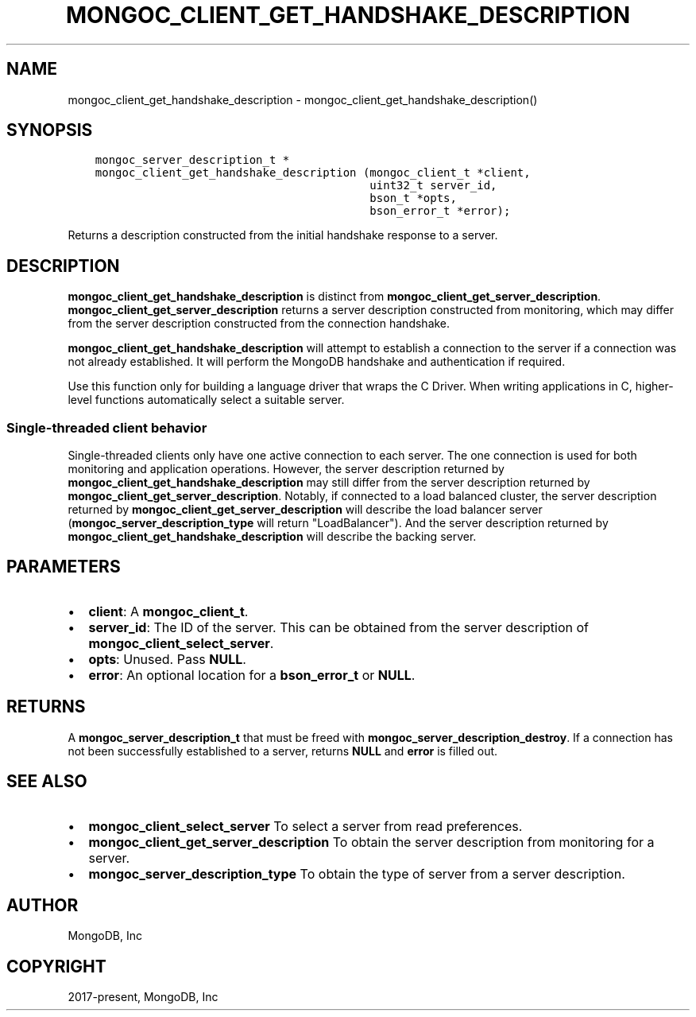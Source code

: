 .\" Man page generated from reStructuredText.
.
.TH "MONGOC_CLIENT_GET_HANDSHAKE_DESCRIPTION" "3" "Nov 03, 2021" "1.19.2" "libmongoc"
.SH NAME
mongoc_client_get_handshake_description \- mongoc_client_get_handshake_description()
.
.nr rst2man-indent-level 0
.
.de1 rstReportMargin
\\$1 \\n[an-margin]
level \\n[rst2man-indent-level]
level margin: \\n[rst2man-indent\\n[rst2man-indent-level]]
-
\\n[rst2man-indent0]
\\n[rst2man-indent1]
\\n[rst2man-indent2]
..
.de1 INDENT
.\" .rstReportMargin pre:
. RS \\$1
. nr rst2man-indent\\n[rst2man-indent-level] \\n[an-margin]
. nr rst2man-indent-level +1
.\" .rstReportMargin post:
..
.de UNINDENT
. RE
.\" indent \\n[an-margin]
.\" old: \\n[rst2man-indent\\n[rst2man-indent-level]]
.nr rst2man-indent-level -1
.\" new: \\n[rst2man-indent\\n[rst2man-indent-level]]
.in \\n[rst2man-indent\\n[rst2man-indent-level]]u
..
.SH SYNOPSIS
.INDENT 0.0
.INDENT 3.5
.sp
.nf
.ft C
mongoc_server_description_t *
mongoc_client_get_handshake_description (mongoc_client_t *client,
                                         uint32_t server_id,
                                         bson_t *opts,
                                         bson_error_t *error);
.ft P
.fi
.UNINDENT
.UNINDENT
.sp
Returns a description constructed from the initial handshake response to a server.
.SH DESCRIPTION
.sp
\fBmongoc_client_get_handshake_description\fP is distinct from \fBmongoc_client_get_server_description\fP\&. \fBmongoc_client_get_server_description\fP returns a server description constructed from monitoring, which may differ from the server description constructed from the connection handshake.
.sp
\fBmongoc_client_get_handshake_description\fP will attempt to establish a connection to the server if a connection was not already established. It will perform the MongoDB handshake and authentication if required.
.sp
Use this function only for building a language driver that wraps the C Driver. When writing applications in C, higher\-level functions automatically select a suitable server.
.SS Single\-threaded client behavior
.sp
Single\-threaded clients only have one active connection to each server. The one connection is used for both monitoring and application operations. However, the server description returned by \fBmongoc_client_get_handshake_description\fP may still differ from the server description returned by \fBmongoc_client_get_server_description\fP\&. Notably, if connected to a load balanced cluster, the server description returned by \fBmongoc_client_get_server_description\fP will describe the load balancer server (\fBmongoc_server_description_type\fP will return "LoadBalancer"). And the server description returned by \fBmongoc_client_get_handshake_description\fP will describe the backing server.
.SH PARAMETERS
.INDENT 0.0
.IP \(bu 2
\fBclient\fP: A \fBmongoc_client_t\fP\&.
.IP \(bu 2
\fBserver_id\fP: The ID of the server. This can be obtained from the server description of \fBmongoc_client_select_server\fP\&.
.IP \(bu 2
\fBopts\fP: Unused. Pass \fBNULL\fP\&.
.IP \(bu 2
\fBerror\fP: An optional location for a \fBbson_error_t\fP or \fBNULL\fP\&.
.UNINDENT
.SH RETURNS
.sp
A \fBmongoc_server_description_t\fP that must be freed with \fBmongoc_server_description_destroy\fP\&. If a connection has not been successfully established to a server, returns \fBNULL\fP and \fBerror\fP is filled out.
.SH SEE ALSO
.INDENT 0.0
.IP \(bu 2
\fBmongoc_client_select_server\fP To select a server from read preferences.
.IP \(bu 2
\fBmongoc_client_get_server_description\fP To obtain the server description from monitoring for a server.
.IP \(bu 2
\fBmongoc_server_description_type\fP To obtain the type of server from a server description.
.UNINDENT
.SH AUTHOR
MongoDB, Inc
.SH COPYRIGHT
2017-present, MongoDB, Inc
.\" Generated by docutils manpage writer.
.
